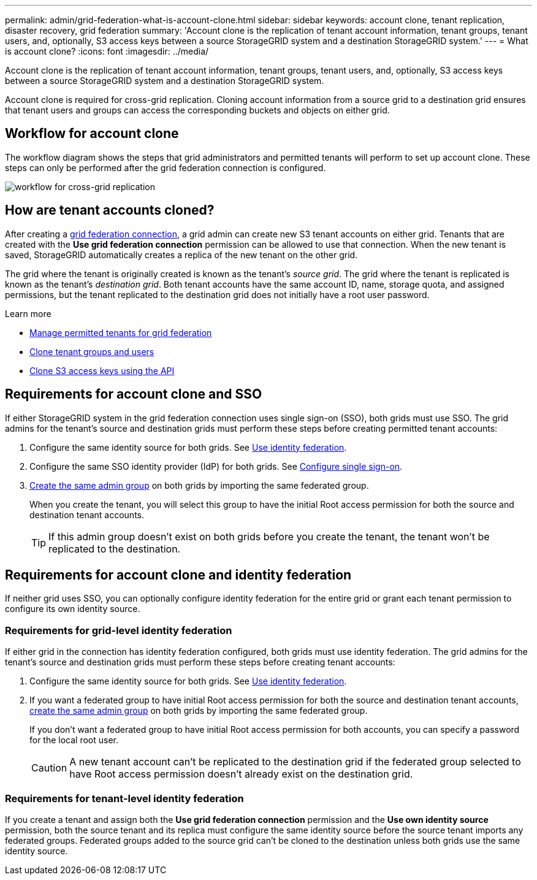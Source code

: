 ---
permalink: admin/grid-federation-what-is-account-clone.html
sidebar: sidebar
keywords: account clone, tenant replication, disaster recovery, grid federation
summary: 'Account clone is the replication of tenant account information, tenant groups, tenant users, and, optionally, S3 access keys between a source StorageGRID system and a destination StorageGRID system.'
---
= What is account clone?
:icons: font
:imagesdir: ../media/

[.lead]
Account clone is the replication of tenant account information, tenant groups, tenant users, and, optionally, S3 access keys between a source StorageGRID system and a destination StorageGRID system. 

Account clone is required for cross-grid replication. Cloning account information from a source grid to a destination grid ensures that tenant users and groups can access the corresponding buckets and objects on either grid.

== Workflow for account clone

The workflow diagram shows the steps that grid administrators and permitted tenants will perform to set up account clone. These steps can only be performed after the grid federation connection is configured.

image:../media/grid-federation-account-clone-workflow.png[workflow for cross-grid replication]

== How are tenant accounts cloned?

After creating a link:grid-federation-overview.html[grid federation connection], a grid admin can create new S3 tenant accounts on either grid. Tenants that are created with the *Use grid federation connection* permission can be allowed to use that connection. When the new tenant is saved, StorageGRID automatically creates a replica of the new tenant on the other grid.

The grid where the tenant is originally created is known as the tenant's _source grid_. The grid where the tenant is replicated is known as the tenant's _destination grid_. Both tenant accounts have the same account ID, name, storage quota, and assigned permissions, but the tenant replicated to the destination grid does not initially have a root user password.

.Learn more
* link:grid-federation-manage-tenants.html[Manage permitted tenants for grid federation]

* link:../tenant/grid-federation-account-clone.html[Clone tenant groups and users]

* link:../tenant/grid-federation-clone-keys-with-api.html[Clone S3 access keys using the API]

== [[account-clone-sso]]Requirements for account clone and SSO 

If either StorageGRID system in the grid federation connection uses single sign-on (SSO), both grids must use SSO. The grid admins for the tenant's source and destination grids must perform these steps before creating permitted tenant accounts:

. Configure the same identity source for both grids. See link:using-identity-federation.html[Use identity federation].

. Configure the same SSO identity provider (IdP) for both grids. See link:configuring-sso.html[Configure single sign-on].

. link:managing-admin-groups.html[Create the same admin group] on both grids by importing the same federated group.
+
When you create the tenant, you will select this group to have the initial Root access permission for both the source and destination tenant accounts. 
+
TIP: If this admin group doesn't exist on both grids before you create the tenant, the tenant won't be replicated to the destination.

== [[account-clone-identity-federation]]Requirements for account clone and identity federation

If neither grid uses SSO, you can optionally configure identity federation for the entire grid or grant each tenant permission to configure its own identity source. 

=== Requirements for grid-level identity federation

If either grid in the connection has identity federation configured, both grids must use identity federation. The grid admins for the tenant's source and destination grids must perform these steps before creating tenant accounts:

. Configure the same identity source for both grids. See link:using-identity-federation.html[Use identity federation].

. If you want a federated group to have initial Root access permission for both the source and destination tenant accounts, link:managing-admin-groups.html[create the same admin group] on both grids by importing the same federated group.
+
If you don't want a federated group to have initial Root access permission for both accounts, you can specify a password for the local root user.
+
CAUTION: A new tenant account can't be replicated to the destination grid if the federated group selected to have Root access permission doesn't already exist on the destination grid. 

=== Requirements for tenant-level identity federation

If you create a tenant and assign both the *Use grid federation connection* permission and the *Use own identity source* permission, both the source tenant and its replica must configure the same identity source before the source tenant imports any federated groups. Federated groups added to the source grid can't be cloned to the destination unless both grids use the same identity source.




